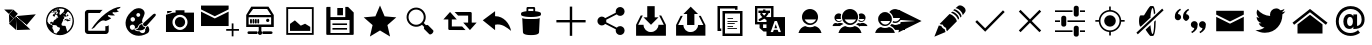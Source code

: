 SplineFontDB: 3.0
FontName: TwidereIconic
FullName: TwidereIconic
FamilyName: TwidereIconic
Weight: Medium
Copyright: Created by Mariotaku Lee,,, with FontForge 2.0 (http://fontforge.sf.net)
UComments: "2014-1-30: Created." 
Version: 001.000
ItalicAngle: 0
UnderlinePosition: -102
UnderlineWidth: 51
Ascent: 819
Descent: 205
LayerCount: 2
Layer: 0 0 "+gMxmbwAA"  1
Layer: 1 0 "+Uk1mbwAA"  0
XUID: [1021 656 1482610534 14720646]
FSType: 0
OS2Version: 0
OS2_WeightWidthSlopeOnly: 0
OS2_UseTypoMetrics: 1
CreationTime: 1391066035
ModificationTime: 1391238927
OS2TypoAscent: 0
OS2TypoAOffset: 1
OS2TypoDescent: 0
OS2TypoDOffset: 1
OS2TypoLinegap: 92
OS2WinAscent: 0
OS2WinAOffset: 1
OS2WinDescent: 0
OS2WinDOffset: 1
HheadAscent: 0
HheadAOffset: 1
HheadDescent: 0
HheadDOffset: 1
MarkAttachClasses: 1
DEI: 91125
Encoding: UnicodeBmp
UnicodeInterp: none
NameList: Adobe Glyph List
DisplaySize: -48
AntiAlias: 1
FitToEm: 0
WinInfo: 61317 27 10
BeginPrivate: 0
EndPrivate
BeginChars: 65539 35

StartChar: twidere
Encoding: 61440 61440 0
Width: 1024
VWidth: 0
Flags: HW
LayerCount: 2
Fore
SplineSet
404 426 m 1
 420 70 l 1
 231 240 l 1
 404 426 l 1
229 479 m 1
 345 373 l 1
 237 258 l 1
 229 479 l 1
407 433 m 1
 917 479 l 1
 685 205 l 1
 407 433 l 1
408 434 m 1
 418 76 l 1
 779 88 l 1
 408 434 l 1
340 599 m 1
 457 493 l 1
 352 378 l 1
 234 483 l 1
 340 599 l 1
107 601 m 1
 331 601 l 1
 228 489 l 1
 107 601 l 1
EndSplineSet
Validated: 5
EndChar

StartChar: web
Encoding: 61441 61441 1
Width: 1024
VWidth: 0
Flags: HW
LayerCount: 2
Fore
SplineSet
794 352 m 5
 748 358 l 5
 744 361 l 5
 748 370 l 5
 754 377 l 5
 762 377 l 5
 792 358 l 5
 794 352 l 5
738 459 m 5
 690 419 l 5
 671 426 l 5
 682 434 l 5
 719 497 l 5
 712 468 l 5
 719 462 l 5
 734 460 l 5
 738 459 l 5
511 660 m 4
 707 660 869 498 869 302 c 4
 869 106 707 -56 511 -56 c 4
 315 -56 155 106 155 302 c 4
 155 498 315 660 511 660 c 4
631 414 m 5
 609 447 l 5
 609 414 l 5
 616 400 l 5
 629 403 l 5
 631 414 l 5
628 492 m 5
 631 500 l 5
 625 504 l 5
 613 500 l 5
 604 503 l 5
 604 490 l 5
 604 487 l 5
 618 485 l 5
 628 492 l 5
432 604 m 5
 418 595 l 5
 436 596 l 5
 472 618 l 5
 461 616 449 615 438 612 c 5
 432 604 l 5
396 599 m 5
 396 584 l 5
 408 575 l 5
 424 574 l 5
 433 583 l 5
 427 583 l 5
 404 596 l 5
 396 599 l 5
349 554 m 5
 349 550 l 5
 358 550 l 5
 365 556 l 5
 366 565 l 5
 360 567 l 5
 349 554 l 5
286 528 m 5
 285 526 l 5
 300 516 l 5
 324 528 l 5
 341 546 l 5
 342 564 l 5
 326 560 l 5
 324 562 l 5
 313 553 304 546 294 536 c 5
 295 534 l 5
 286 528 l 5
343 515 m 5
 344 519 347 520 349 524 c 5
 348 528 l 5
 341 524 l 5
 286 514 l 5
 275 519 l 5
 219 461 188 384 189 298 c 4
 189 297 191 296 191 295 c 6
 198 291 l 5
 227 242 l 5
 314 204 l 5
 326 191 l 5
 326 172 l 5
 316 146 l 5
 315 132 l 5
 353 60 l 5
 354 18 l 5
 375 6 396 -3 418 -10 c 5
 460 42 l 5
 492 68 l 5
 514 135 l 5
 498 146 l 5
 451 160 l 5
 426 196 l 5
 391 208 l 5
 314 210 l 5
 290 252 l 5
 282 252 l 5
 264 242 l 5
 260 247 257 252 257 262 c 5
 260 272 263 278 270 287 c 5
 285 295 l 5
 321 288 l 5
 326 273 l 5
 339 270 l 5
 338 292 l 5
 368 338 l 5
 436 375 l 5
 426 376 l 5
 408 390 l 5
 451 402 l 5
 454 398 l 5
 454 393 449 390 445 387 c 5
 450 382 l 5
 460 382 l 5
 468 384 l 5
 439 456 l 5
 436 455 l 5
 401 472 l 5
 391 465 l 5
 371 412 l 5
 360 420 l 5
 339 432 l 5
 324 448 l 5
 341 474 l 5
 393 515 l 5
 401 535 l 5
 426 520 l 5
 430 513 l 5
 403 491 l 5
 429 474 l 5
 435 479 l 5
 436 478 l 5
 448 495 l 5
 445 498 l 5
 460 515 l 5
 449 534 l 5
 419 558 l 5
 435 560 l 5
 435 566 l 5
 426 567 l 5
 401 554 l 5
 408 566 l 5
 391 560 l 5
 390 521 l 5
 376 513 l 5
 368 521 l 5
 391 566 l 5
 387 569 387 569 383 567 c 5
 343 515 l 5
384 484 m 5
 383 492 l 5
 380 497 l 5
 376 498 l 5
 366 484 l 5
 366 482 l 5
 381 482 l 5
 384 484 l 5
504 474 m 5
 516 463 l 5
 607 541 l 5
 628 600 l 5
 587 616 542 623 492 620 c 5
 490 617 l 5
 480 606 l 5
 478 599 l 5
 481 591 l 5
 505 589 l 5
 511 544 l 5
 500 516 l 5
 497 496 l 5
 504 474 l 5
698 37 m 5
 767 90 831 179 834 302 c 5
 838 378 807 486 727 539 c 5
 717 540 l 5
 698 533 l 5
 652 468 l 5
 654 460 l 5
 676 443 l 5
 676 433 l 5
 612 388 l 5
 613 382 l 5
 618 374 l 5
 621 366 l 5
 593 355 l 5
 592 341 l 5
 593 324 l 5
 552 244 l 5
 552 208 l 5
 582 190 l 5
 633 190 l 5
 654 184 l 5
 698 37 l 5
679 367 m 5
 681 368 684 369 686 370 c 5
 724 331 l 5
 724 331 l 5
 724 346 l 5
 729 339 l 5
 778 327 l 5
 776 313 l 5
 706 298 l 5
 694 303 l 5
 667 328 l 5
 609 324 l 5
 653 358 l 5
 675 358 l 5
 688 336 l 5
 692 337 694 339 696 343 c 5
 695 351 l 5
 680 363 l 5
 678 370 l 5
 679 367 l 5
EndSplineSet
Validated: 37
EndChar

StartChar: compose
Encoding: 61442 61442 2
Width: 1024
VWidth: 0
Flags: HW
LayerCount: 2
Fore
SplineSet
967 623 m 4
 953 623 936 601 950 586 c 5
 955 579 981 571 996 566 c 5
 983 545 892 525 859 539 c 4
 846 546 824 528 836 508 c 4
 840 502 877 473 895 461 c 5
 882 449 760 454 745 466 c 5
 727 472 705 453 718 435 c 5
 797 383 l 5
 791 369 679 315 652 314 c 5
 627 331 578 332 545 314 c 4
 508 296 430 223 392 172 c 5
 379 149 350 123 291 105 c 5
 476 401 820 680 1038 678 c 5
 1037 652 996 625 967 623 c 4
508 518 m 5
 230 518 l 6
 220 518 210 516 210 504 c 6
 210 76 l 6
 210 69 215 61 223 61 c 6
 638 61 l 6
 650 61 649 67 649 73 c 6
 649 182 l 5
 663 167 731 192 735 205 c 5
 735 54 l 6
 735 18 703 -22 663 -22 c 6
 202 -22 l 6
 165 -22 126 15 126 54 c 6
 126 528 l 6
 126 562 162 598 202 598 c 6
 580 598 l 5
 543 568 538 554 508 518 c 5
EndSplineSet
Validated: 33
EndChar

StartChar: color_palette
Encoding: 61443 61443 3
Width: 1024
VWidth: 0
Flags: HW
LayerCount: 2
Fore
SplineSet
667 155 m 5
 672 149 700 171 704 178 c 5
 746 171 778 46 709 -3 c 5
 287 -260 -124 270 363 605 c 5
 538 693 649 574 628 488 c 4
 603 378 535 346 581 255 c 5
 555 262 476 218 469 183 c 4
 454 117 411 115 382 117 c 5
 379 112 374 103 367 98 c 5
 365 74 427 38 499 45 c 5
 553 -37 666 -11 644 99 c 5
 654 103 668 128 667 135 c 6
 667 155 l 5
393 94 m 5
 444 91 478 124 488 169 c 5
 491 198 533 227 570 228 c 5
 568 203 596 145 647 148 c 5
 639 64 473 43 393 94 c 5
606 260 m 5
 838 470 l 5
 900 527 948 473 891 419 c 5
 682 187 l 5
 620 137 559 221 606 260 c 5
365 196 m 4
 349 212 328 217 306 214 c 4
 293 211 281 206 271 196 c 4
 225 150 265 70 331 82 c 4
 382 92 402 159 365 196 c 4
354 401 m 4
 342 407 329 408 316 406 c 4
 304 403 297 399 287 391 c 4
 246 352 280 282 337 292 c 4
 394 302 401 377 354 401 c 4
489 508 m 4
 479 513 469 512 458 510 c 4
 444 506 432 500 424 487 c 4
 403 451 437 404 478 414 c 4
 525 424 534 488 489 508 c 4
EndSplineSet
Validated: 33
EndChar

StartChar: camera
Encoding: 61444 61444 4
Width: 1024
VWidth: 0
Flags: H
LayerCount: 2
Fore
SplineSet
644 274 m 0
 644 201 585 142 512 142 c 0
 439 142 380 201 380 274 c 0
 380 347 439 406 512 406 c 0
 585 406 644 347 644 274 c 0
870 526 m 1
 870 526 870 511 870 493 c 2
 870 61 l 2
 870 43 871 28 870 28 c 0
 153 28 l 1
 153 28 153 43 153 61 c 2
 153 61 153 414 153 430 c 0
 153 467 l 1
 310 518 l 1
 310 518 333 526 354 526 c 0
 399 526 l 1
 399 554 l 2
 399 590 399 586 399 586 c 1
 627 586 l 1
 627 586 627 590 627 554 c 2
 627 526 l 1
 870 526 l 1
512 81 m 0
 619 81 705 167 705 274 c 0
 705 381 619 467 512 467 c 0
 405 467 319 381 319 274 c 0
 319 167 405 81 512 81 c 0
298 543 m 1
 183 504 l 1
 183 557 l 2
 183 567 l 1
 298 567 l 1
 298 567 298 563 298 557 c 2
 298 543 l 1
EndSplineSet
Validated: 37
EndChar

StartChar: new_message
Encoding: 61445 61445 5
Width: 1024
VWidth: 0
Flags: H
LayerCount: 2
Fore
SplineSet
26 546 m 1
 379 371 l 1
 733 546 l 1
 733 177 l 1
 26 177 l 1
 26 546 l 1
26 701 m 1
 733 701 l 1
 733 603 l 1
 379 427 l 1
 26 603 l 1
 26 701 l 1
857 101 m 1
 998 101 l 1
 998 56 l 1
 857 56 l 1
 857 -87 l 1
 812 -87 l 1
 812 56 l 1
 671 56 l 1
 671 101 l 1
 812 101 l 1
 812 244 l 1
 857 244 l 1
 857 101 l 1
EndSplineSet
Validated: 1
EndChar

StartChar: server
Encoding: 61446 61446 6
Width: 1024
VWidth: 0
Flags: H
LayerCount: 2
Fore
SplineSet
490 341 m 1
 491 275 l 2
 491 261 490 248 473 243 c 0
 453 238 443 254 443 271 c 2
 443 317 l 2
 443 335 440 350 461 358 c 1
 474 360 486 355 490 341 c 1
428 342 m 1
 429 276 l 2
 429 262 428 248 411 243 c 0
 391 238 381 255 381 272 c 2
 381 318 l 2
 381 336 378 351 399 359 c 1
 412 361 424 356 428 342 c 1
367 343 m 1
 369 277 l 2
 369 263 368 249 351 244 c 0
 331 239 321 256 321 273 c 2
 321 319 l 2
 321 337 318 352 339 360 c 1
 352 362 363 357 367 343 c 1
304 342 m 1
 305 276 l 2
 305 262 304 248 287 243 c 0
 267 238 257 255 257 272 c 2
 257 318 l 2
 257 336 254 351 275 359 c 1
 288 361 300 356 304 342 c 1
744 352 m 0
 761 328 747 294 719 287 c 0
 678 277 649 328 679 358 c 0
 685 364 691 366 699 369 c 0
 717 372 733 368 744 352 c 0
335 610 m 1
 221 454 l 1
 797 454 l 1
 695 610 l 1
 335 610 l 1
221 396 m 1
 221 214 l 1
 797 214 l 1
 797 396 l 1
 221 396 l 1
433 -32 m 0
 221 -32 l 2
 181 -32 181 36 221 36 c 2
 221 36 359 36 433 36 c 0
 460 36 459 -32 433 -32 c 0
587 36 m 0
 797 36 l 2
 847 36 847 -32 797 -32 c 2
 587 -32 l 2
 567 -32 567 36 587 36 c 0
547 45 m 2
 547 45 l 1
 583 18 574 -46 523 -55 c 0
 466 -65 434 5 475 42 c 0
 476 43 478 44 479 45 c 0
 479 46 l 0
 479 150 l 1
 159 150 l 1
 159 454 l 1
 289 670 l 1
 729 670 l 1
 865 454 l 1
 865 150 l 1
 865 150 711 150 547 150 c 1
 547 45 l 2
EndSplineSet
Validated: 37
EndChar

StartChar: gallery
Encoding: 61447 61447 7
Width: 1024
VWidth: 0
Flags: H
LayerCount: 2
Fore
SplineSet
161 658 m 1
 863 658 l 1
 863 -44 l 1
 161 -44 l 1
 161 658 l 1
816 3 m 1
 816 610 l 1
 209 610 l 1
 209 3 l 1
 816 3 l 1
774 158 m 1
 774 56 l 1
 256 56 l 1
 256 234 l 1
 381 323 l 1
 532 189 l 1
 642 238 l 1
 774 158 l 1
EndSplineSet
Validated: 1
EndChar

StartChar: save
Encoding: 61448 61448 8
Width: 1024
VWidth: 0
Flags: H
LayerCount: 2
Fore
SplineSet
588 447 m 1
 443 447 l 1
 443 633 l 1
 588 633 l 1
 588 447 l 1
 588 447 l 1
692 201 m 1
 692 201 l 1
 319 201 l 1
 319 242 l 1
 692 242 l 1
 692 201 l 1
692 83 m 1
 692 83 l 1
 319 83 l 1
 319 125 l 1
 692 125 l 1
 692 83 l 1
863 518 m 1
 863 -26 l 2
 863 -38 854 -47 842 -47 c 2
 182 -47 l 2
 170 -47 161 -38 161 -26 c 2
 161 640 l 2
 161 652 170 661 182 661 c 2
 268 661 l 1
 268 408 l 1
 648 408 l 1
 648 661 l 1
 719 661 l 1
 863 518 l 1
756 333 m 1
 268 333 l 1
 268 1 l 1
 756 1 l 1
 756 333 l 1
EndSplineSet
Validated: 5
EndChar

StartChar: star
Encoding: 61449 61449 9
Width: 1024
VWidth: 0
Flags: H
LayerCount: 2
Fore
SplineSet
512 704 m 1
 630 427 l 1
 929 401 l 1
 702 203 l 1
 770 -90 l 1
 512 65 l 1
 254 -90 l 1
 322 203 l 1
 95 401 l 1
 394 427 l 1
 512 704 l 1
EndSplineSet
Validated: 1
EndChar

StartChar: search
Encoding: 61450 61450 10
Width: 1024
VWidth: 0
Flags: H
LayerCount: 2
Fore
SplineSet
848 70 m 2
 864 54 855 18 828 -9 c 0
 801 -36 765 -45 749 -29 c 2
 619 101 l 2
 608 112 608 133 619 154 c 1
 563 210 l 1
 467 136 328 144 240 232 c 0
 144 328 144 483 240 579 c 0
 336 675 491 675 587 579 c 0
 675 491 683 352 609 256 c 1
 665 200 l 1
 686 211 707 211 718 200 c 2
 848 70 l 2
276 268 m 0
 352 192 475 192 551 268 c 0
 627 344 627 467 551 543 c 0
 475 619 352 619 276 543 c 0
 200 467 200 344 276 268 c 0
EndSplineSet
Validated: 33
EndChar

StartChar: retweet
Encoding: 61451 61451 11
Width: 947
VWidth: 0
Flags: HW
LayerCount: 2
Fore
SplineSet
374 534 m 1
 469 534 687 534 782 534 c 0
 797 535 812 522 812 506 c 0
 812 427 812 347 812 268 c 1
 854 268 896 268 938 268 c 1
 882 206 825 144 769 82 c 0
 766 77 763 83 761 85 c 0
 706 146 649 207 594 268 c 1
 636 268 678 268 720 268 c 1
 720 326 720 384 720 442 c 1
 675 442 508 442 463 442 c 1
 434 473 403 503 374 534 c 1
255 532 m 0
 258 537 261 530 264 528 c 0
 319 467 375 407 430 346 c 1
 388 346 345 346 303 346 c 1
 303 288 303 230 303 172 c 1
 349 172 520 172 566 172 c 1
 595 141 626 111 655 80 c 1
 559 80 337 81 241 81 c 0
 225 81 211 95 212 110 c 0
 212 189 212 267 212 346 c 1
 170 346 128 346 86 346 c 1
 142 408 198 470 255 532 c 0
EndSplineSet
Validated: 33
EndChar

StartChar: reply
Encoding: 61452 61452 12
Width: 880
VWidth: 0
Flags: HW
LayerCount: 2
Fore
SplineSet
463 431 m 1
 686 434 837 239 873 54 c 1
 769 137 633 253 463 211 c 1
 463 73 l 1
 148 325 l 1
 463 559 l 1
 463 431 l 1
EndSplineSet
Validated: 33
EndChar

StartChar: delete
Encoding: 61453 61453 13
Width: 1024
VWidth: 0
Flags: H
LayerCount: 2
Fore
SplineSet
735 373 m 1
 735 373 l 1
 735 371 l 2
 735 370 l 0
 735 369 l 2
 718 13 l 1
 718 13 l 1
 716 -15 684 -57 512 -57 c 0
 340 -57 308 -15 306 13 c 1
 306 13 l 1
 289 369 l 2
 289 370 l 0
 289 371 l 2
 289 373 l 1
 289 373 l 2
 290 376 291 378 294 381 c 1
 316 358 405 355 512 355 c 0
 619 355 708 358 730 381 c 1
 733 378 735 376 735 373 c 1
618 559 m 1
 705 550 766 531 766 508 c 2
 766 466 l 2
 766 457 757 449 742 442 c 0
 701 423 614 410 512 410 c 0
 410 410 323 423 282 442 c 0
 267 449 258 457 258 466 c 2
 258 508 l 2
 258 530 315 549 397 558 c 1
 397 643 l 2
 397 658 409 671 424 671 c 2
 590 671 l 2
 605 671 618 658 618 643 c 2
 618 559 l 1
450 562 m 2
 470 563 491 564 512 564 c 0
 533 564 553 563 572 562 c 1
 572 597 l 2
 572 612 570 624 567 624 c 0
 564 624 550 624 535 624 c 2
 480 624 l 2
 465 624 450 624 447 624 c 0
 444 624 443 612 443 597 c 2
 443 562 l 1
 450 562 l 2
EndSplineSet
Validated: 5
EndChar

StartChar: add
Encoding: 61454 61454 14
Width: 1024
VWidth: 0
Flags: H
LayerCount: 2
Fore
SplineSet
886 338 m 1
 886 276 l 1
 543 276 l 1
 543 -67 l 1
 481 -67 l 1
 481 276 l 1
 138 276 l 1
 138 338 l 1
 481 338 l 1
 481 681 l 1
 543 681 l 1
 543 338 l 1
 886 338 l 1
EndSplineSet
Validated: 1
EndChar

StartChar: share
Encoding: 61455 61455 15
Width: 1024
VWidth: 0
Flags: H
LayerCount: 2
Fore
SplineSet
746 170 m 0
 809 170 860 119 860 56 c 0
 860 -7 809 -58 746 -58 c 0
 683 -58 632 -7 632 56 c 0
 632 67 633 77 636 87 c 2
 364 233 l 1
 343 209 312 193 278 193 c 0
 215 193 164 244 164 307 c 0
 164 370 215 421 278 421 c 0
 312 421 343 405 364 381 c 1
 636 527 l 2
 633 537 632 547 632 558 c 0
 632 621 683 672 746 672 c 0
 809 672 860 621 860 558 c 0
 860 495 809 444 746 444 c 0
 712 444 680 460 659 484 c 1
 388 338 l 2
 391 328 392 318 392 307 c 0
 392 296 391 286 388 276 c 2
 659 130 l 1
 680 154 712 170 746 170 c 0
EndSplineSet
Validated: 1
EndChar

StartChar: inbox
Encoding: 61456 61456 16
Width: 1024
VWidth: 0
Flags: HW
LayerCount: 2
Fore
SplineSet
512 218 m 5
 321 409 l 5
 416 409 l 5
 416 695 l 5
 607 695 l 5
 607 409 l 5
 703 409 l 5
 512 218 l 5
774 456 m 5
 894 218 l 5
 894 -69 l 5
 130 -69 l 5
 130 218 l 5
 249 456 l 5
 303 456 l 5
 183 218 l 5
 321 218 l 5
 321 113 407 27 512 27 c 4
 617 27 703 113 703 218 c 5
 840 218 l 5
 721 456 l 5
 774 456 l 5
EndSplineSet
Validated: 1
EndChar

StartChar: outbox
Encoding: 61457 61457 17
Width: 1010
VWidth: 0
Flags: HW
LayerCount: 2
Fore
SplineSet
412 494 m 5
 318 494 l 5
 505 682 l 5
 693 494 l 5
 599 494 l 5
 599 213 l 5
 412 213 l 5
 412 494 l 5
763 447 m 5
 881 213 l 5
 881 -69 l 5
 130 -69 l 5
 130 213 l 5
 247 447 l 5
 300 447 l 5
 183 213 l 5
 318 213 l 5
 318 109 401 25 505 25 c 4
 609 25 693 109 693 213 c 5
 828 213 l 5
 711 447 l 5
 763 447 l 5
EndSplineSet
Validated: 1
EndChar

StartChar: copy
Encoding: 61458 61458 18
Width: 1024
VWidth: 0
Flags: H
LayerCount: 2
Fore
SplineSet
640 627 m 1
 256 627 l 1
 256 115 l 1
 288 115 l 1
 288 51 l 1
 256 51 l 1
 192 51 l 1
 192 691 l 1
 704 691 l 1
 704 627 l 1
 704 595 l 1
 640 595 l 1
 640 627 l 1
690 104 m 1
 448 104 l 1
 448 126 l 1
 690 126 l 1
 690 104 l 1
590 168 m 1
 448 168 l 1
 448 190 l 1
 590 190 l 1
 590 168 l 1
633 232 m 1
 448 232 l 1
 448 254 l 1
 633 254 l 1
 633 232 l 1
704 296 m 1
 448 296 l 1
 448 318 l 1
 704 318 l 1
 704 296 l 1
590 360 m 1
 448 360 l 1
 448 382 l 1
 590 382 l 1
 590 360 l 1
768 499 m 1
 384 499 l 1
 384 -13 l 1
 768 -13 l 1
 768 499 l 1
320 -77 m 1
 320 563 l 1
 832 563 l 1
 832 -77 l 1
 320 -77 l 1
EndSplineSet
Validated: 1
EndChar

StartChar: translate
Encoding: 61459 61459 19
Width: 1024
VWidth: 0
Flags: H
LayerCount: 2
Fore
SplineSet
188 631 m 1
 188 278 l 1
 422 278 l 1
 422 278 422 325 422 328 c 0
 421 330 413 334 410 335 c 2
 389 348 l 2
 383 352 368 364 362 362 c 2
 338 346 l 2
 320 334 298 321 278 312 c 0
 269 308 261 303 251 303 c 0
 226 302 210 330 226 350 c 0
 234 360 251 364 262 370 c 0
 281 379 299 391 316 403 c 1
 310 414 303 418 295 427 c 0
 286 437 278 447 271 458 c 0
 265 467 259 476 260 487 c 0
 261 500 267 503 275 512 c 1
 216 512 l 1
 216 574 l 1
 334 574 l 1
 334 602 l 1
 395 602 l 1
 395 574 l 1
 512 574 l 1
 512 512 l 1
 479 512 l 1
 478 499 472 491 466 480 c 0
 456 462 443 444 430 428 c 0
 424 420 416 413 412 404 c 1
 419 400 415 403 422 397 c 1
 422 397 520 397 540 397 c 1
 540 631 l 1
 188 631 l 1
340 512 m 1
 304 511 l 1
 316 505 318 496 325 486 c 0
 335 473 351 453 364 444 c 1
 380 461 405 491 414 512 c 1
 340 512 l 1
762 104 m 1
 714 234 l 1
 697 280 l 2
 692 297 688 296 678 296 c 2
 638 296 l 2
 628 296 628 294 623 280 c 2
 606 234 l 1
 554 94 l 1
 528 24 l 1
 578 24 l 2
 581 24 587 23 589 25 c 0
 592 27 594 35 595 38 c 2
 605 68 l 2
 606 72 609 78 612 80 c 0
 615 82 620 82 623 82 c 2
 696 82 l 2
 699 82 705 82 708 80 c 0
 711 78 713 72 714 68 c 2
 724 40 l 2
 729 25 728 24 740 24 c 2
 791 24 l 1
 762 104 l 1
695 124 m 1
 624 124 l 1
 659 223 l 1
 695 124 l 1
335 217 m 1
 335 130 l 1
 422 130 l 1
 422 217 l 1
 335 217 l 1
422 -77 m 1
 422 40 l 1
 346 40 l 1
 245 130 l 1
 245 217 l 1
 128 217 l 1
 128 691 l 1
 602 691 l 1
 602 691 602 638 602 631 c 2
 602 397 l 1
 896 397 l 1
 896 -77 l 1
 422 -77 l 1
EndSplineSet
Validated: 33
EndChar

StartChar: user
Encoding: 61460 61460 20
Width: 1024
VWidth: 0
Flags: H
LayerCount: 2
Fore
SplineSet
512 615 m 0
 626 615 718 523 718 409 c 0
 718 295 626 204 512 204 c 0
 398 204 306 295 306 409 c 0
 306 523 398 615 512 615 c 0
522 246 m 0
 583 246 638 287 669 348 c 1
 375 348 l 1
 406 287 461 246 522 246 c 0
636 177 m 1
 716 156 778 106 807 -1 c 1
 217 -1 l 1
 246 106 308 156 388 177 c 1
 425 157 467 146 512 146 c 0
 557 146 599 157 636 177 c 1
EndSplineSet
Validated: 1
EndChar

StartChar: users
Encoding: 61461 61461 21
Width: 1024
VWidth: 0
Flags: H
LayerCount: 2
Fore
SplineSet
512 615 m 0
 626 615 718 523 718 409 c 0
 718 295 626 203 512 203 c 0
 398 203 306 295 306 409 c 0
 306 523 398 615 512 615 c 0
522 246 m 0
 583 246 638 287 669 348 c 1
 375 348 l 1
 406 287 461 246 522 246 c 0
289 327 m 1
 292 320 295 313 298 306 c 0
 278 288 252 277 223 277 c 0
 162 277 113 326 113 387 c 0
 113 448 162 498 223 498 c 0
 246 498 267 491 285 479 c 1
 278 457 274 433 274 409 c 0
 274 390 277 372 281 354 c 1
 150 354 l 1
 167 321 196 300 229 300 c 0
 252 300 273 310 289 327 c 1
801 498 m 0
 862 498 911 448 911 387 c 0
 911 326 862 277 801 277 c 0
 772 277 746 288 726 306 c 0
 731 316 735 326 738 337 c 1
 755 314 779 300 806 300 c 0
 839 300 868 321 885 354 c 1
 743 354 l 1
 747 372 750 390 750 409 c 0
 750 433 746 457 739 479 c 1
 757 491 778 498 801 498 c 0
636 177 m 1
 716 156 778 106 807 -1 c 1
 216 -1 l 1
 245 106 308 156 388 177 c 1
 425 157 467 146 512 146 c 0
 557 146 599 157 636 177 c 1
355 223 m 1
 316 210 283 192 255 167 c 1
 64 167 l 1
 79 225 114 251 157 262 c 1
 177 251 199 245 223 245 c 0
 247 245 270 251 290 262 c 1
 315 255 338 244 355 223 c 1
769 167 m 1
 741 192 708 210 669 223 c 1
 686 244 709 255 734 262 c 1
 754 251 777 245 801 245 c 0
 825 245 847 251 867 262 c 1
 910 251 945 225 960 167 c 1
 769 167 l 1
EndSplineSet
Validated: 1
EndChar

StartChar: conversation
Encoding: 61462 61462 22
Width: 512
VWidth: 0
Flags: HW
LayerCount: 2
Fore
SplineSet
384 177 m 0
 287 177 208 256 208 353 c 0
 208 450 287 530 384 530 c 0
 481 530 560 450 560 353 c 0
 560 256 481 177 384 177 c 0
518 301 m 1
 267 301 l 1
 294 249 341 214 393 214 c 0
 446 214 491 249 518 301 c 1
490 154 m 1
 558 136 612 94 637 2 c 1
 131 2 l 1
 156 94 210 136 278 154 c 1
 310 137 346 128 384 128 c 0
 422 128 458 137 490 154 c 1
595 383 m 1
 586 447 547 502 494 535 c 1
 526 581 580 612 640 612 c 0
 737 612 816 533 816 436 c 0
 816 339 737 259 640 259 c 0
 619 259 599 263 580 270 c 1
 585 283 589 296 592 310 c 1
 609 301 628 296 648 296 c 0
 701 296 747 331 774 383 c 1
 595 383 l 1
746 237 m 1
 814 219 868 176 893 84 c 1
 643 84 l 1
 614 134 571 168 514 186 c 1
 529 198 543 212 555 227 c 1
 581 216 610 210 640 210 c 0
 678 210 714 220 746 237 c 1
EndSplineSet
Validated: 1
EndChar

StartChar: send
Encoding: 61463 61463 23
Width: 1024
VWidth: 0
Flags: H
LayerCount: 2
Fore
SplineSet
216 15 m 1
 272 281 l 1
 628 305 l 1
 628 309 l 1
 272 334 l 1
 216 599 l 1
 808 307 l 1
 216 15 l 1
EndSplineSet
Validated: 1
EndChar

StartChar: edit
Encoding: 61464 61464 24
Width: 1024
VWidth: 0
Flags: H
LayerCount: 2
Fore
SplineSet
499 486 m 1
 515 484 561 473 617 417 c 0
 658 376 684 334 687 299 c 1
 436 46 l 1
 436 46 410 76 413 129 c 1
 348 160 337 190 325 215 c 1
 269 213 248 233 248 233 c 1
 499 486 l 1
862 667 m 0
 936 607 914 546 886 517 c 0
 882 513 855 478 837 455 c 1
 836 479 826 522 775 573 c 0
 723 624 676 634 653 636 c 1
 674 653 702 676 711 685 c 0
 737 710 788 727 862 667 c 0
288 184 m 1
 304 133 358 101 378 95 c 1
 377 71 400 26 400 26 c 1
 112 -94 l 1
 227 195 l 1
 227 195 238 184 288 184 c 1
620 609 m 1
 620 609 675 610 744 541 c 0
 814 471 805 422 805 422 c 1
 778 395 l 1
 774 425 752 467 711 507 c 0
 646 571 592 580 592 580 c 1
 620 609 l 1
567 545 m 1
 567 545 619 547 685 481 c 0
 752 414 743 367 743 367 c 1
 717 340 l 1
 713 369 692 409 653 448 c 0
 591 509 539 518 539 518 c 1
 567 545 l 1
EndSplineSet
Validated: 33
EndChar

StartChar: accept
Encoding: 61465 61465 25
Width: 1024
VWidth: 0
Flags: H
LayerCount: 2
Fore
SplineSet
888 537 m 1
 433 77 l 1
 433 77 l 1
 389 33 l 1
 136 284 l 1
 180 328 l 1
 388 121 l 1
 844 581 l 1
 888 537 l 1
EndSplineSet
Validated: 5
EndChar

StartChar: cancel
Encoding: 61466 61466 26
Width: 1024
VWidth: 0
Flags: H
LayerCount: 2
Fore
SplineSet
798 549 m 1
 556 307 l 1
 798 65 l 1
 754 21 l 1
 512 263 l 1
 270 21 l 1
 226 65 l 1
 468 307 l 1
 226 549 l 1
 270 593 l 1
 512 351 l 1
 754 593 l 1
 798 549 l 1
EndSplineSet
Validated: 1
EndChar

StartChar: settings
Encoding: 61467 61467 27
Width: 1024
VWidth: 0
Flags: H
LayerCount: 2
Fore
SplineSet
343 446 m 2
 361 446 l 2
 391 446 416 421 416 391 c 2
 416 223 l 2
 416 193 391 168 361 168 c 2
 343 168 l 2
 313 168 288 193 288 223 c 2
 288 391 l 2
 288 421 313 446 343 446 c 2
663 190 m 2
 681 190 l 2
 711 190 736 165 736 135 c 2
 736 -33 l 2
 736 -63 711 -88 681 -88 c 2
 663 -88 l 2
 633 -88 608 -63 608 -33 c 2
 608 135 l 2
 608 165 633 190 663 190 c 2
663 702 m 2
 681 702 l 2
 711 702 736 677 736 647 c 2
 736 479 l 2
 736 449 711 424 681 424 c 2
 663 424 l 2
 633 424 608 449 608 479 c 2
 608 647 l 2
 608 677 633 702 663 702 c 2
576 584 m 1
 576 542 l 1
 128 542 l 1
 128 584 l 1
 576 584 l 1
896 542 m 1
 768 542 l 1
 768 584 l 1
 896 584 l 1
 896 542 l 1
256 328 m 1
 256 286 l 1
 128 286 l 1
 128 328 l 1
 256 328 l 1
896 286 m 1
 448 286 l 1
 448 328 l 1
 896 328 l 1
 896 286 l 1
576 72 m 1
 576 30 l 1
 128 30 l 1
 128 72 l 1
 576 72 l 1
896 30 m 1
 768 30 l 1
 768 72 l 1
 896 72 l 1
 896 30 l 1
EndSplineSet
Validated: 1
EndChar

StartChar: location
Encoding: 61468 61468 28
Width: 1024
VWidth: 0
Flags: H
LayerCount: 2
Fore
SplineSet
512 456 m 0
 594 456 661 389 661 307 c 0
 661 225 594 158 512 158 c 0
 430 158 363 225 363 307 c 0
 363 389 430 456 512 456 c 0
887 329 m 1
 887 287 l 1
 798 286 l 1
 788 145 675 32 534 21 c 1
 534 -68 l 1
 491 -68 l 1
 491 21 l 1
 350 31 237 144 226 285 c 1
 137 285 l 1
 137 327 l 1
 226 328 l 1
 236 469 349 582 490 593 c 1
 490 682 l 1
 532 682 l 1
 533 593 l 1
 674 583 787 470 798 329 c 1
 887 329 l 1
512 62 m 0
 647 62 757 172 757 307 c 0
 757 442 646 552 511 552 c 0
 376 552 267 442 267 307 c 0
 267 172 377 62 512 62 c 0
EndSplineSet
Validated: 1
EndChar

StartChar: mute
Encoding: 61469 61469 29
Width: 1024
VWidth: 0
Flags: H
LayerCount: 2
Fore
SplineSet
824 615 m 1
 860 573 l 1
 200 -24 l 1
 164 18 l 1
 824 615 l 1
271 167 m 2
 249 167 231 229 231 307 c 0
 231 385 249 447 271 447 c 2
 358 447 l 1
 415 540 505 680 525 680 c 2
 588 680 l 2
 614 680 636 609 648 503 c 1
 613 472 l 1
 606 566 592 630 577 630 c 0
 558 630 533 537 523 409 c 0
 527 407 531 403 534 400 c 2
 276 167 l 1
 271 167 l 2
619 291 m 1
 658 325 l 1
 658 308 l 2
 658 102 628 -66 587 -66 c 2
 525 -66 l 2
 510 -66 452 15 399 92 c 1
 523 204 l 1
 533 77 558 -16 577 -16 c 0
 600 -16 618 121 619 291 c 1
EndSplineSet
Validated: 1
EndChar

StartChar: quote
Encoding: 61470 61470 30
Width: 1024
VWidth: 0
Flags: H
LayerCount: 2
Fore
SplineSet
205 310 m 0
 183 310 164 317 147 334 c 0
 132 349 124 368 124 390 c 0
 124 396 124 400 124 403 c 0
 124 444 133 479 148 507 c 0
 168 543 205 576 258 607 c 1
 282 575 l 1
 250 559 229 539 219 517 c 0
 210 495 204 479 204 470 c 1
 225 470 243 462 258 447 c 0
 276 429 284 410 284 390 c 0
 284 369 276 349 259 333 c 0
 243 317 225 310 205 310 c 0
413 306 m 0
 391 306 372 314 355 330 c 0
 340 345 333 364 333 386 c 0
 333 392 333 396 333 399 c 0
 333 439 341 475 356 503 c 0
 376 539 413 572 467 603 c 1
 490 571 l 1
 458 555 437 535 427 513 c 0
 418 491 413 475 413 466 c 1
 434 466 452 458 467 443 c 0
 484 425 493 406 493 386 c 0
 493 365 484 345 467 329 c 0
 451 313 433 306 413 306 c 0
891 280 m 0
 910 260 919 240 919 217 c 0
 919 213 918 208 916 203 c 0
 916 163 908 129 892 99 c 0
 869 63 831 28 776 -4 c 1
 752 30 l 1
 783 46 804 63 816 83 c 0
 826 104 831 120 831 128 c 1
 807 128 785 137 767 155 c 0
 751 172 743 192 743 216 c 0
 743 240 751 260 768 278 c 0
 787 295 808 304 831 304 c 0
 854 304 874 296 891 280 c 0
682 282 m 0
 701 262 710 241 710 218 c 0
 710 214 708 210 706 205 c 0
 706 165 699 130 683 100 c 0
 660 64 622 30 567 -2 c 1
 542 31 l 1
 573 47 595 65 607 85 c 0
 617 107 621 121 621 129 c 1
 597 129 576 138 558 156 c 0
 542 173 534 194 534 218 c 0
 534 242 542 261 559 279 c 0
 578 296 598 305 621 305 c 0
 644 305 665 298 682 282 c 0
EndSplineSet
Validated: 1
EndChar

StartChar: message
Encoding: 61471 61471 31
Width: 1024
VWidth: 0
Flags: H
LayerCount: 2
Fore
SplineSet
159 414 m 1
 512 239 l 1
 865 414 l 1
 865 45 l 1
 159 45 l 1
 159 414 l 1
159 569 m 1
 865 569 l 1
 865 471 l 1
 512 295 l 1
 159 471 l 1
 159 569 l 1
EndSplineSet
Validated: 1
EndChar

StartChar: twitter
Encoding: 61472 61472 32
Width: 1024
VWidth: 0
Flags: H
LayerCount: 2
Fore
SplineSet
906 556 m 0
 885 524 858 496 827 474 c 1
 827 467 828 461 828 454 c 0
 828 246 670 6 380 6 c 0
 291 6 208 32 138 77 c 1
 150 76 163 75 176 75 c 0
 250 75 317 100 371 142 c 1
 302 143 244 188 224 251 c 1
 234 249 244 248 254 248 c 0
 268 248 282 250 295 254 c 1
 223 268 169 332 169 408 c 0
 169 409 169 409 169 410 c 1
 190 398 214 392 240 391 c 1
 198 419 170 467 170 522 c 0
 170 551 178 578 192 601 c 1
 270 506 385 443 516 436 c 1
 513 448 512 460 512 472 c 0
 512 559 583 630 670 630 c 0
 715 630 755 611 784 580 c 1
 820 587 854 600 884 618 c 1
 872 581 847 550 815 531 c 1
 847 535 878 543 906 556 c 0
EndSplineSet
Validated: 1
EndChar

StartChar: home
Encoding: 61473 61473 33
Width: 1024
VWidth: 0
Flags: H
LayerCount: 2
Fore
SplineSet
512 616.333 m 1
 960 264.333 l 1
 917.333 211 l 1
 512 531 l 1
 106.667 211 l 1
 64 264.333 l 1
 512 616.333 l 1
512 467 m 1
 832 221.667 l 1
 832 -13 l 1
 192 -13 l 1
 192 221.667 l 1
 512 467 l 1
EndSplineSet
Validated: 524289
EndChar

StartChar: at
Encoding: 61474 61474 34
Width: 1024
VWidth: 2048
Flags: HWO
LayerCount: 2
Fore
SplineSet
457.387 383.693 m 0
 443.946 363.64 437.333 336.547 437.333 302.307 c 0
 437.333 267.427 443.946 239.906 457.387 219.854 c 0
 470.72 199.693 488.96 189.667 512 189.667 c 0
 534.613 189.667 552.747 199.8 566.293 219.96 c 0
 579.84 240.333 586.667 267.747 586.667 302.307 c 0
 586.667 336.547 579.84 363.64 566.187 383.693 c 0
 552.533 403.64 534.187 413.667 511.146 413.667 c 0
 488.747 413.667 470.72 403.64 457.387 383.693 c 0
597.333 113.507 m 1
 597.333 175.16 l 2
 589.333 156.174 576.427 141.347 558.72 130.787 c 0
 540.906 120.227 520.106 115 496.32 115 c 0
 450.453 115 413.12 132.174 384.32 166.627 c 0
 355.627 201.08 341.333 246.094 341.333 301.453 c 0
 341.333 356.813 355.733 401.72 384.533 436.28 c 0
 413.333 471.054 450.667 488.333 496.32 488.333 c 0
 520.106 488.333 540.906 482.894 558.72 472.12 c 0
 576.427 461.347 589.333 446.413 597.333 427.213 c 2
 597.333 477.667 l 1
 693.333 477.667 l 1
 693.333 189.667 l 1
 729.707 195 758.4 211.854 779.307 240.333 c 0
 800.213 268.92 810.667 305.4 810.667 349.88 c 0
 810.667 378.146 806.613 404.707 798.507 429.453 c 0
 790.4 454.2 778.026 477.026 761.493 497.72 c 0
 734.826 532.174 701.547 558.84 661.547 577.507 c 0
 621.547 596.28 578.24 605.667 531.627 605.667 c 0
 499.094 605.667 467.946 601.4 438.187 592.866 c 0
 408.533 584.227 381.014 571.747 355.627 555.213 c 0
 314.24 527.693 281.92 492.174 258.667 448.653 c 0
 235.52 405.134 224 357.88 224 307.213 c 0
 224 265.4 231.467 226.253 246.293 189.667 c 0
 261.333 153.08 282.88 120.867 311.04 92.8135 c 0
 338.88 65.4004 370.88 44.4932 407.04 29.9863 c 0
 443.094 15.5869 481.707 8.33301 522.667 8.33301 c 0
 557.76 8.33301 592.854 15.0537 628.054 28.4932 c 0
 663.253 41.9336 693.227 60.1738 717.974 83 c 1
 768 13.4531 l 1
 733.014 -12.2529 694.826 -31.9863 653.653 -45.6396 c 0
 612.373 -59.4004 570.561 -66.333 528.213 -66.333 c 0
 476.373 -66.333 427.52 -57.1602 381.653 -39.0264 c 0
 335.787 -20.8936 294.934 5.45312 259.2 40.1201 c 0
 223.36 74.7871 196.054 114.787 177.28 160.333 c 0
 158.72 205.986 149.333 254.946 149.333 307.32 c 0
 149.333 357.773 158.72 405.88 177.707 451.64 c 0
 196.587 497.4 223.467 537.613 258.347 572.174 c 0
 293.333 606.627 334.08 633.187 380.48 651.96 c 0
 427.094 670.84 475.2 680.333 525.12 680.333 c 0
 587.413 680.333 643.84 668.387 694.613 644.493 c 0
 745.387 620.707 787.84 586.36 821.974 541.453 c 0
 842.88 514.253 858.667 484.707 869.333 452.707 c 0
 880 420.707 885.333 387.213 885.333 352.12 c 0
 885.333 276.6 861.76 217.934 814.72 176.12 c 0
 767.573 134.413 701.014 113.507 615.146 113.507 c 2
 597.333 113.507 l 1
EndSplineSet
EndChar
EndChars
EndSplineFont

